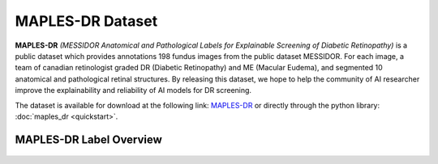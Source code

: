 ****************************************
MAPLES-DR Dataset
****************************************

**MAPLES-DR** *(MESSIDOR Anatomical and Pathological Labels for Explainable Screening of Diabetic Retinopathy)* is a public dataset which provides annotations 198 fundus images from the public dataset MESSIDOR. For each image, a team of canadian retinologist graded DR (Diabetic Retinopathy) and ME (Macular Eudema), and segmented 10 anatomical and pathological retinal structures. By releasing this dataset, we hope to help the community of AI researcher improve the explainability and reliability of AI models for DR screening. 


The dataset is available for download at the following link: `MAPLES-DR <https://doi.org/10.6084/m9.figshare.24328660>`_ or directly through the python library: :doc:`maples_dr <quickstart>`.

MAPLES-DR Label Overview
=========================

.. figure:: ../_static/MAPLES-DR_Overview.svg
   :width: 800px
   :align: center